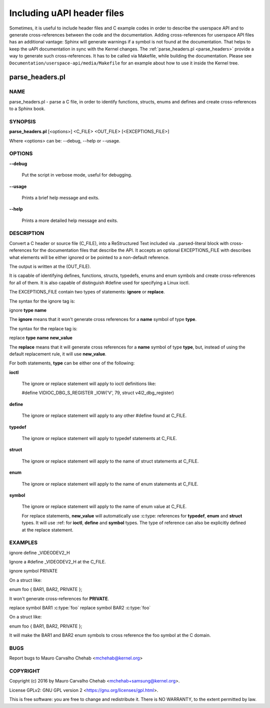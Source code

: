 ===========================
Including uAPI header files
===========================

Sometimes, it is useful to include header files and C example codes in
order to describe the userspace API and to generate cross-references
between the code and the documentation. Adding cross-references for
userspace API files has an additional vantage: Sphinx will generate warnings
if a symbol is not found at the documentation. That helps to keep the
uAPI documentation in sync with the Kernel changes.
The :ref:`parse_headers.pl <parse_headers>` provide a way to generate such
cross-references. It has to be called via Makefile, while building the
documentation. Please see ``Documentation/userspace-api/media/Makefile`` for an example
about how to use it inside the Kernel tree.

.. _parse_headers:

parse_headers.pl
^^^^^^^^^^^^^^^^

NAME
****


parse_headers.pl - parse a C file, in order to identify functions, structs,
enums and defines and create cross-references to a Sphinx book.


SYNOPSIS
********


\ **parse_headers.pl**\  [<options>] <C_FILE> <OUT_FILE> [<EXCEPTIONS_FILE>]

Where <options> can be: --debug, --help or --usage.


OPTIONS
*******



\ **--debug**\

 Put the script in verbose mode, useful for debugging.



\ **--usage**\

 Prints a brief help message and exits.



\ **--help**\

 Prints a more detailed help message and exits.


DESCRIPTION
***********


Convert a C header or source file (C_FILE), into a ReStructured Text
included via ..parsed-literal block with cross-references for the
documentation files that describe the API. It accepts an optional
EXCEPTIONS_FILE with describes what elements will be either ignored or
be pointed to a non-default reference.

The output is written at the (OUT_FILE).

It is capable of identifying defines, functions, structs, typedefs,
enums and enum symbols and create cross-references for all of them.
It is also capable of distinguish #define used for specifying a Linux
ioctl.

The EXCEPTIONS_FILE contain two types of statements: \ **ignore**\  or \ **replace**\ .

The syntax for the ignore tag is:


ignore \ **type**\  \ **name**\

The \ **ignore**\  means that it won't generate cross references for a
\ **name**\  symbol of type \ **type**\ .

The syntax for the replace tag is:


replace \ **type**\  \ **name**\  \ **new_value**\

The \ **replace**\  means that it will generate cross references for a
\ **name**\  symbol of type \ **type**\ , but, instead of using the default
replacement rule, it will use \ **new_value**\ .

For both statements, \ **type**\  can be either one of the following:


\ **ioctl**\

 The ignore or replace statement will apply to ioctl definitions like:

 #define	VIDIOC_DBG_S_REGISTER 	 _IOW('V', 79, struct v4l2_dbg_register)



\ **define**\

 The ignore or replace statement will apply to any other #define found
 at C_FILE.



\ **typedef**\

 The ignore or replace statement will apply to typedef statements at C_FILE.



\ **struct**\

 The ignore or replace statement will apply to the name of struct statements
 at C_FILE.



\ **enum**\

 The ignore or replace statement will apply to the name of enum statements
 at C_FILE.



\ **symbol**\

 The ignore or replace statement will apply to the name of enum value
 at C_FILE.

 For replace statements, \ **new_value**\  will automatically use :c:type:
 references for \ **typedef**\ , \ **enum**\  and \ **struct**\  types. It will use :ref:
 for \ **ioctl**\ , \ **define**\  and \ **symbol**\  types. The type of reference can
 also be explicitly defined at the replace statement.



EXAMPLES
********


ignore define _VIDEODEV2_H


Ignore a #define _VIDEODEV2_H at the C_FILE.

ignore symbol PRIVATE


On a struct like:

enum foo { BAR1, BAR2, PRIVATE };

It won't generate cross-references for \ **PRIVATE**\ .

replace symbol BAR1 :c:type:\`foo\`
replace symbol BAR2 :c:type:\`foo\`


On a struct like:

enum foo { BAR1, BAR2, PRIVATE };

It will make the BAR1 and BAR2 enum symbols to cross reference the foo
symbol at the C domain.


BUGS
****


Report bugs to Mauro Carvalho Chehab <mchehab@kernel.org>


COPYRIGHT
*********


Copyright (c) 2016 by Mauro Carvalho Chehab <mchehab+samsung@kernel.org>.

License GPLv2: GNU GPL version 2 <https://gnu.org/licenses/gpl.html>.

This is free software: you are free to change and redistribute it.
There is NO WARRANTY, to the extent permitted by law.
